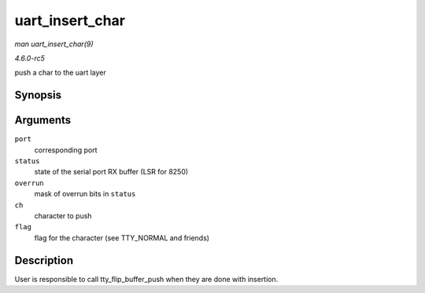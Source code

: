 .. -*- coding: utf-8; mode: rst -*-

.. _API-uart-insert-char:

================
uart_insert_char
================

*man uart_insert_char(9)*

*4.6.0-rc5*

push a char to the uart layer


Synopsis
========

.. c:function:: void uart_insert_char( struct uart_port * port, unsigned int status, unsigned int overrun, unsigned int ch, unsigned int flag )

Arguments
=========

``port``
    corresponding port

``status``
    state of the serial port RX buffer (LSR for 8250)

``overrun``
    mask of overrun bits in ``status``

``ch``
    character to push

``flag``
    flag for the character (see TTY_NORMAL and friends)


Description
===========

User is responsible to call tty_flip_buffer_push when they are done
with insertion.


.. ------------------------------------------------------------------------------
.. This file was automatically converted from DocBook-XML with the dbxml
.. library (https://github.com/return42/sphkerneldoc). The origin XML comes
.. from the linux kernel, refer to:
..
.. * https://github.com/torvalds/linux/tree/master/Documentation/DocBook
.. ------------------------------------------------------------------------------
